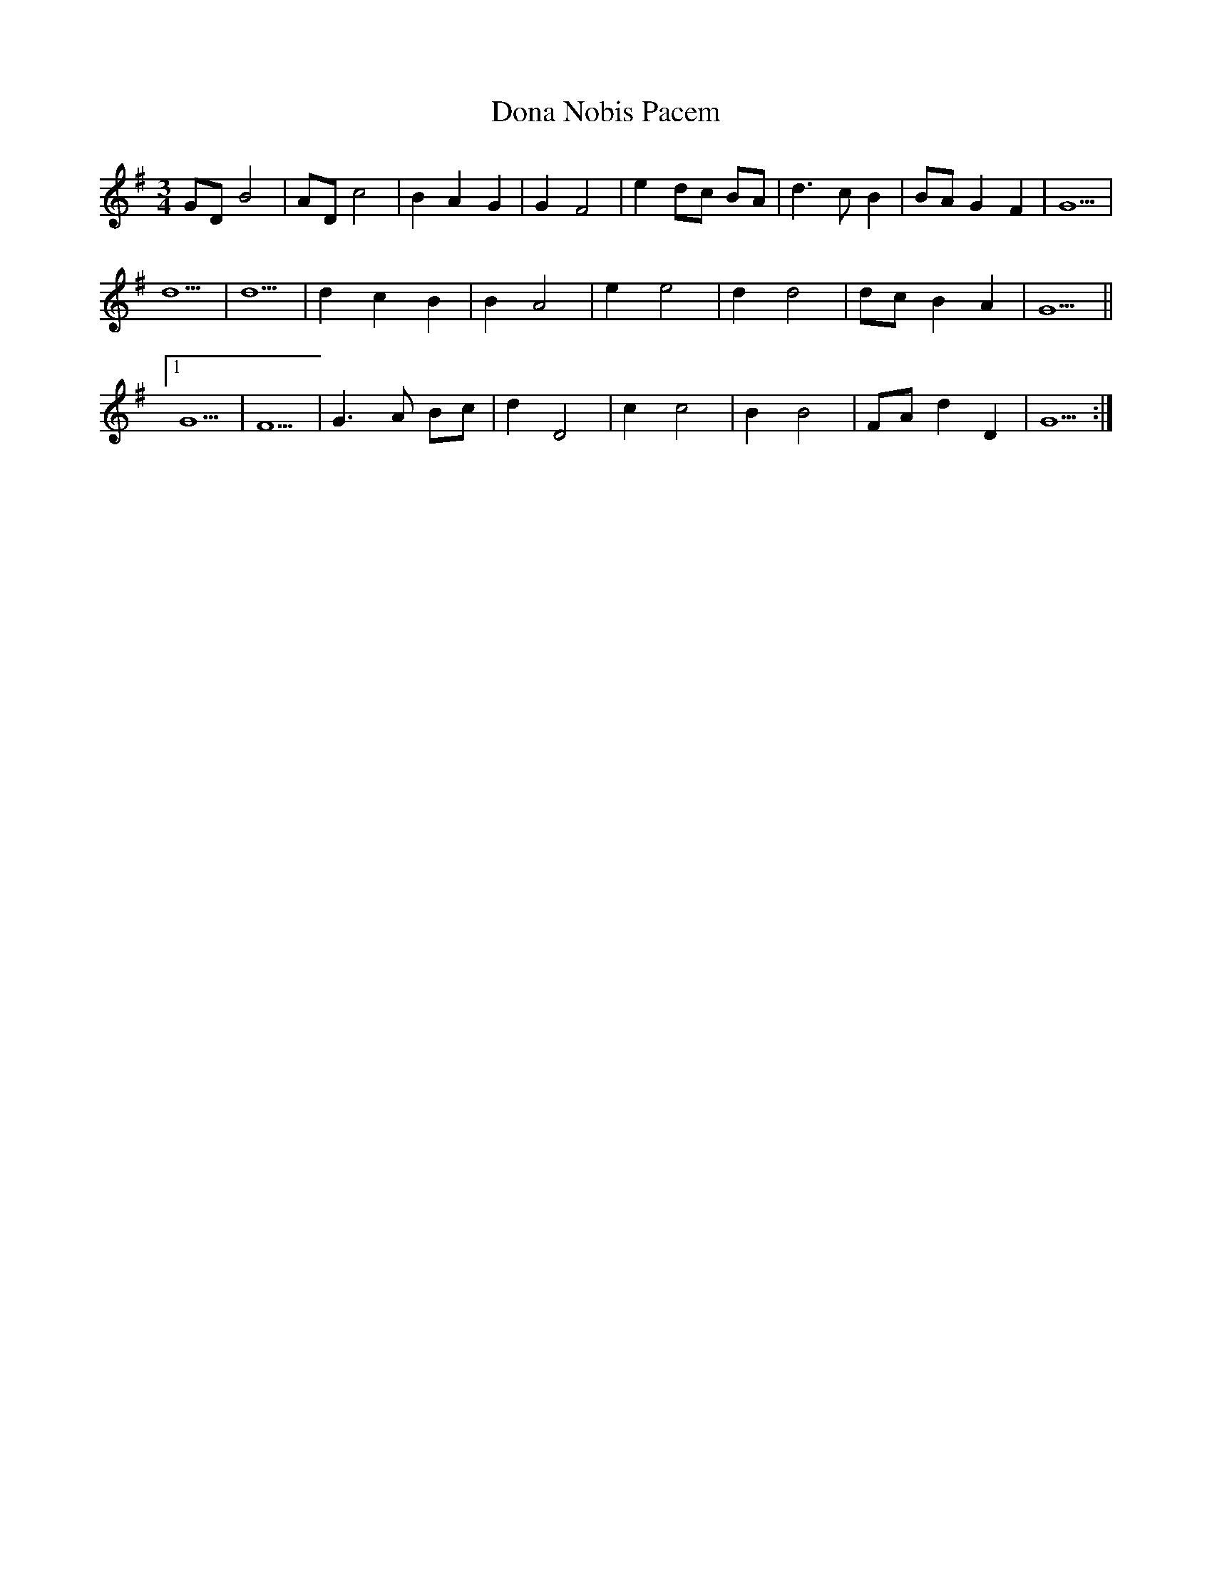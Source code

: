 X: 10361
T: Dona Nobis Pacem
R: waltz
M: 3/4
K: Gmajor
GD B4|AD c4|B2 A2 G2|G2 F4|e2 dc BA|d3 c B2|BA G2 F2|G5|
d5|d5|d2 c2 B2|B2 A4|e2 e4|d2 d4|dc B2 A2|G5||
[1 G5|F5|G3 A Bc|d2 D4|c2 c4|B2 B4|FA d2 D2|G5:|

